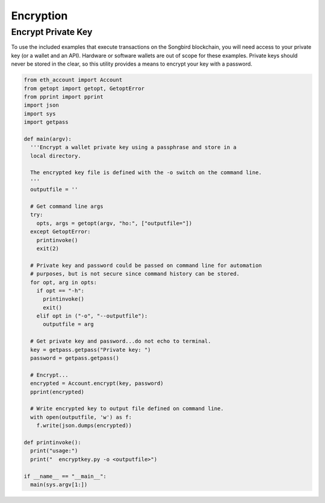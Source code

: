 ==========
Encryption
==========

Encrypt Private Key
-------------------
To use the included examples that execute transactions on the Songbird blockchain, you will need access to your private key 
(or a wallet and an API). Hardware or software wallets are out of scope for these examples.
Private keys should never be stored in the clear, so this utility provides a means to encrypt your key with a password.

.. code-block:: python

  from eth_account import Account
  from getopt import getopt, GetoptError
  from pprint import pprint
  import json
  import sys
  import getpass

  def main(argv):
    '''Encrypt a wallet private key using a passphrase and store in a
    local directory.

    The encrypted key file is defined with the -o switch on the command line.
    '''
    outputfile = ''

    # Get command line args  
    try:
      opts, args = getopt(argv, "ho:", ["outputfile="])
    except GetoptError:
      printinvoke()
      exit(2)

    # Private key and password could be passed on command line for automation
    # purposes, but is not secure since command history can be stored.
    for opt, arg in opts:
      if opt == "-h":
        printinvoke()
        exit()
      elif opt in ("-o", "--outputfile"):
        outputfile = arg

    # Get private key and password...do not echo to terminal.
    key = getpass.getpass("Private key: ")
    password = getpass.getpass()

    # Encrypt...
    encrypted = Account.encrypt(key, password)
    pprint(encrypted)

    # Write encrypted key to output file defined on command line.
    with open(outputfile, 'w') as f: 
      f.write(json.dumps(encrypted))  

  def printinvoke():
    print("usage:")
    print("  encryptkey.py -o <outputfile>")

  if __name__ == "__main__":
    main(sys.argv[1:])